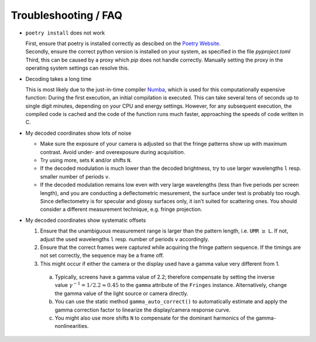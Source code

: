 Troubleshooting / FAQ
=====================

- ``poetry install`` does not work

  | First, ensure that poetry is installed correctly
    as descibed on the `Poetry Website <https://python-poetry.org/docs/>`_.
  | Secondly, ensure the correct python version is installed on your system,
    as specified in the file `pyproject.toml`
  | Third, this can be caused by a proxy which `pip` does not handle correctly.
    Manually setting the proxy in the operating system settings can resolve this.


- Decoding takes a long time

  This is most likely due to the just-in-time compiler `Numba <https://numba.pydata.org/>`_,
  which is used for this computationally expensive function:
  During the first execution, an initial compilation is executed. 
  This can take several tens of seconds up to single digit minutes, depending on your CPU and energy settings.
  However, for any subsequent execution, the compiled code is cached and the code of the function runs much faster, 
  approaching the speeds of code written in C.


- My decoded coordinates show lots of noise

  - Make sure the exposure of your camera is adjusted so that the fringe patterns show up with maximum contrast.
    Avoid under- and overexposure during acquisition.
  - Try using more, sets ``K`` and/or shifts ``N``.
  - If the decoded modulation is much lower than the decoded brightness,
    try to use larger wavelengths ``l`` resp. smaller number of periods ``v``.
  - If the decoded modulation remains low even with very large wavelengths (less than five periods per screen length),
    and you are conducting a deflectometric mesurement, the surface under test is probably too rough.
    Since deflectometry is for specular and glossy surfaces only, it isn't suited for scattering ones.
    You should consider a different measurement technique, e.g. fringe projection.


- My decoded coordinates show systematic offsets

  #. Ensure that the unambiguous measurement range is larger than the pattern length, i.e. ``UMR`` :math:`\ge` ``L``.
     If not, adjust the used wavelengths ``l`` resp. number of periods ``v`` accordingly.
  #. Ensure that the correct frames were captured while acquiring the fringe pattern sequence.
     If the timings are not set correctly, the sequence may be a frame off.
  #. This might occur if either the camera or the display used have a gamma value very different from 1.

    a) Typically, screens have a gamma value of 2.2; therefore compensate by setting the inverse value
       :math:`\gamma^{-1} = 1 / 2.2 \approx 0.45` to the ``gamma`` attribute of the ``Fringes`` instance.
       Alternatively, change the gamma value of the light source or camera directly.
    b) You can use the static method ``gamma_auto_correct()`` to
       automatically estimate and apply the gamma correction factor to linearize the display/camera response curve.
    c) You might also use more shifts ``N`` to compensate for the dominant harmonics of the gamma-nonlinearities.
